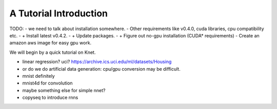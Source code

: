 ***********************
A Tutorial Introduction
***********************

TODO:
- we need to talk about installation somewhere.
- Other requirements like v0.4.0, cuda libraries, cpu compatibility etc.
- + Install latest v0.4.2.
- + Update packages.
- + Figure out no-gpu installation (CUDA* requirements)
- Create an amazon aws image for easy gpu work.

We will begin by a quick tutorial on Knet.

- linear regression?  uci?  https://archive.ics.uci.edu/ml/datasets/Housing
- or do we do artificial data generation: cpu/gpu conversion may be difficult.
- mnist definitely
- mnist4d for convolution
- maybe something else for simple nnet?
- copyseq to introduce rnns

